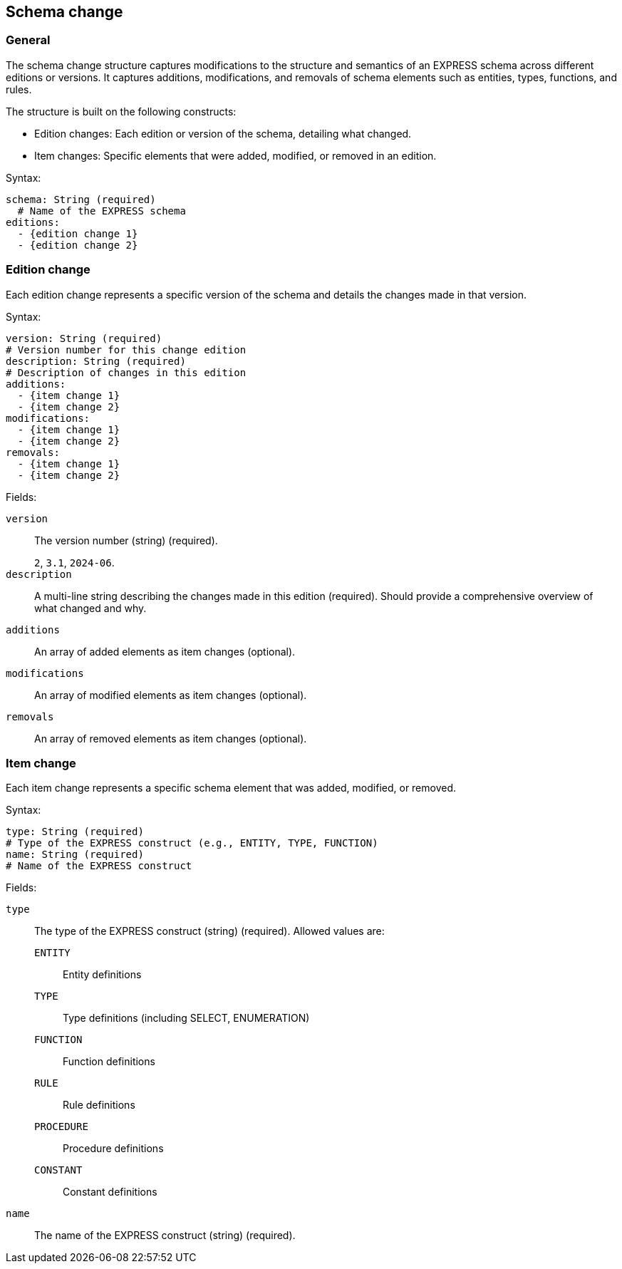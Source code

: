 
== Schema change

=== General

The schema change structure captures modifications to the structure and
semantics of an EXPRESS schema across different editions or versions. It
captures additions, modifications, and removals of schema elements such as
entities, types, functions, and rules.

The structure is built on the following constructs:

* Edition changes: Each edition or version of the schema, detailing what
changed.

* Item changes: Specific elements that were added, modified, or removed in an
edition.

Syntax:

[source,yaml]
----
schema: String (required)
  # Name of the EXPRESS schema
editions:
  - {edition change 1}
  - {edition change 2}
----


=== Edition change

Each edition change represents a specific version of the schema and details
the changes made in that version.

Syntax:

[source,yaml]
----
version: String (required)
# Version number for this change edition
description: String (required)
# Description of changes in this edition
additions:
  - {item change 1}
  - {item change 2}
modifications:
  - {item change 1}
  - {item change 2}
removals:
  - {item change 1}
  - {item change 2}
----

Fields:

`version`:: The version number (string) (required).
+
[example]
`2`, `3.1`, `2024-06`.

`description`:: A multi-line string describing the changes made in this edition
(required). Should provide a comprehensive overview of what changed and why.

`additions`:: An array of added elements as item changes (optional).

`modifications`:: An array of modified elements as item changes (optional).

`removals`:: An array of removed elements as item changes (optional).



=== Item change

Each item change represents a specific schema element that was added, modified,
or removed.

Syntax:

[source,yaml]
----
type: String (required)
# Type of the EXPRESS construct (e.g., ENTITY, TYPE, FUNCTION)
name: String (required)
# Name of the EXPRESS construct
----

Fields:

`type`:: The type of the EXPRESS construct (string) (required). Allowed values
are:

`ENTITY`::: Entity definitions
`TYPE`::: Type definitions (including SELECT, ENUMERATION)
`FUNCTION`::: Function definitions
`RULE`::: Rule definitions
`PROCEDURE`::: Procedure definitions
`CONSTANT`::: Constant definitions

`name`:: The name of the EXPRESS construct (string) (required).

